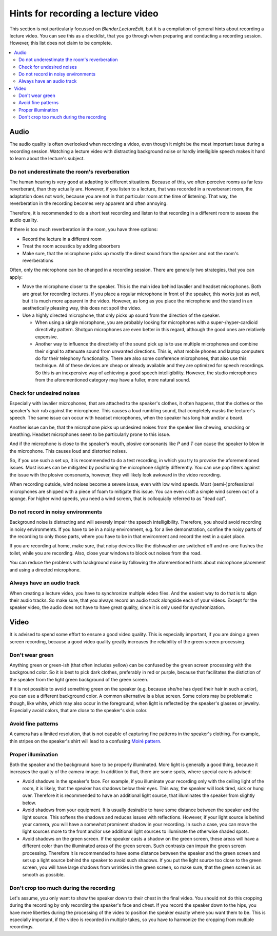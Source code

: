 Hints for recording a lecture video
===================================

This section is not particularly focussed on *Blender.LectureEdit*, but it is a compilation of general hints about recording a lecture video.
You can see this as a checklist, that you go through when preparing and conducting a recording session.
However, this list does not claim to be complete.

.. contents::
   :local:


Audio
-----

The audio quality is often overlooked when recording a video, even though it might be the most important issue during a recording session.
Watching a lecture video with distracting background noise or hardly intelligible speech makes it hard to learn about the lecture's subject.

Do not underestimate the room's reverberation
~~~~~~~~~~~~~~~~~~~~~~~~~~~~~~~~~~~~~~~~~~~~~

The human hearing is very good at adapting to different situations.
Because of this, we often perceive rooms as far less reverberant, than they actually are.
However, if you listen to a lecture, that was recorded in a reverberant room, the adaptation does not work, because you are not in that particular room at the time of listening.
That way, the reverberation in the recording becomes very apparent and often annoying.

Therefore, it is recommended to do a short test recording and listen to that recording in a different room to assess the audio quality.

If there is too much reverberation in the room, you have three options:

* Record the lecture in a different room
* Treat the room acoustics by adding absorbers
* Make sure, that the microphone picks up mostly the direct sound from the speaker and not the room's reverberations

Often, only the microphone can be changed in a recording session.
There are generally two strategies, that you can apply:

* Move the microphone closer to the speaker.
  This is the main idea behind lavalier and headset microphones.
  Both are great for recording lectures.
  If you place a regular microphone in front of the speaker, this works just as well, but it is much more apparent in the video.
  However, as long as you place the microphone and the stand in an aesthetically pleasing way, this does not spoil the video.

* Use a highly directed microphone, that only picks up sound from the direction of the speaker.

  * When using a single microphone, you are probably looking for microphones with a super-/hyper-cardioid directivity pattern.
    Shotgun microphones are even better in this regard, although the good ones are relatively expensive.

  * Another way to influence the directivity of the sound pick up is to use multiple microphones and combine their signal to attenuate sound from unwanted directions.
    This is, what mobile phones and laptop computers do for their telephony functionality.
    There are also some conference microphones, that also use this technique.
    All of these devices are cheap or already available and they are optimized for speech recordings.
    So this is an inexpensive way of achieving a good speech intelligibility.
    However, the studio microphones from the aforementioned category may have a fuller, more natural sound.

Check for undesired noises
~~~~~~~~~~~~~~~~~~~~~~~~~~

Especially with lavalier microphones, that are attached to the speaker's clothes, it often happens, that the clothes or the speaker's hair rub against the microphone.
This causes a loud rumbling sound, that completely masks the lecturer's speech.
The same issue can occur with headset microphones, when the speaker has long hair and/or a beard.

Another issue can be, that the microphone picks up undesired noises from the speaker like chewing, smacking or breathing.
Headset microphones seem to be particularly prone to this issue.

And if the microphone is close to the speaker's mouth, plosive consonants like *P* and *T* can cause the speaker to blow in the microphone.
This causes loud and distorted noises.

So, if you use such a set up, it is recommended to do a test recording, in which you try to provoke the aforementioned issues.
Most issues can be mitigated by positioning the microphone slightly differently.
You can use pop filters against the issue with the plosive consonants, however, they will likely look awkward in the video recording.

When recording outside, wind noises become a severe issue, even with low wind speeds.
Most (semi-)professional microphones are shipped with a piece of foam to mitigate this issue.
You can even craft a simple wind screen out of a sponge.
For higher wind speeds, you need a wind screen, that is colloquially referred to as "dead cat".

Do not record in noisy environments
~~~~~~~~~~~~~~~~~~~~~~~~~~~~~~~~~~~

Background noise is distracting and will severely impair the speech intelligibility.
Therefore, you should avoid recording in noisy environments.
If you have to be in a noisy environment, e.g. for a live demonstration, confine the noisy parts of the recording to only those parts, where you have to be in that environment and record the rest in a quiet place.

If you are recording at home, make sure, that noisy devices like the dishwasher are switched off and no-one flushes the toilet, while you are recording.
Also, close your windows to block out noises from the road.

You can reduce the problems with background noise by following the aforementioned hints about microphone placement and using a directed microphone.


Always have an audio track
~~~~~~~~~~~~~~~~~~~~~~~~~~

When creating a lecture video, you have to synchronize multiple video files.
And the easiest way to do that is to align their audio tracks.
So make sure, that you always record an audio track alongside each of your videos.
Except for the speaker video, the audio does not have to have great quality, since it is only used for synchronization.


Video
-----

It is advised to spend some effort to ensure a good video quality.
This is especially important, if you are doing a green screen recording, because a good video quality greatly increases the reliability of the green screen processing.

Don't wear green
~~~~~~~~~~~~~~~~

Anything green or green-ish (that often includes yellow) can be confused by the green screen processing with the background color.
So it is best to pick dark clothes, preferably in red or purple, because that facilitates the distiction of the speaker from the light green background of the green screen.

If it is not possible to avoid something green on the speaker (e.g. because she/he has dyed their hair in such a color), you can use a different background color.
A common alternative is a blue screen.
Some colors may be problematic though, like white, which may also occur in the foreground, when light is reflected by the speaker's glasses or jewelry.
Especially avoid colors, that are close to the speaker's skin color.

Avoid fine patterns
~~~~~~~~~~~~~~~~~~~

A camera has a limited resolution, that is not capable of capturing fine patterns in the speaker's clothing.
For example, thin stripes on the speaker's shirt will lead to a confusing `Moiré pattern <https://en.wikipedia.org/wiki/Moiré_pattern>`_.

Proper illumination
~~~~~~~~~~~~~~~~~~~

Both the speaker and the background have to be properly illuminated.
More light is generally a good thing, because it increases the quality of the camera image.
In addition to that, there are some spots, where special care is advised:

* Avoid shadows in the speaker's face.
  For example, if you illuminate your recording only with the ceiling light of the room, it is likely, that the speaker has shadows below their eyes.
  This way, the speaker will look tired, sick or hung over.
  Therefore it is recommended to have an additional light source, that illuminates the speaker from slightly below.
* Avoid shadows from your equipment.
  It is usually desirable to have some distance between the speaker and the light source.
  This softens the shadows and reduces issues with reflections.
  However, if your light source is behind your camera, you will have a somewhat prominent shadow in your recording.
  In such a case, you can move the light sources more to the front and/or use additional light sources to illuminate the otherwise shaded spots.
* Avoid shadows on the green screen.
  If the speaker casts a shadow on the green screen, these areas will have a different color than the illuminated areas of the green screen.
  Such contrasts can impair the green screen processing.
  Therefore it is recommended to have some distance between the speaker and the green screen and set up a light source behind the speaker to avoid such shadows.
  If you put the light source too close to the green screen, you will have large shadows from wrinkles in the green screen, so make sure, that the green screen is as smooth as possible.

Don't crop too much during the recording
~~~~~~~~~~~~~~~~~~~~~~~~~~~~~~~~~~~~~~~~

Let's assume, you only want to show the speaker down to their chest in the final video.
You should not do this cropping during the recording by only recording the speaker's face and chest.
If you record the speaker down to the hips, you have more liberties during the processing of the video to position the speaker exactly where you want them to be.
This is especially important, if the video is recorded in multiple takes, so you have to harmonize the cropping from multiple recordings.

